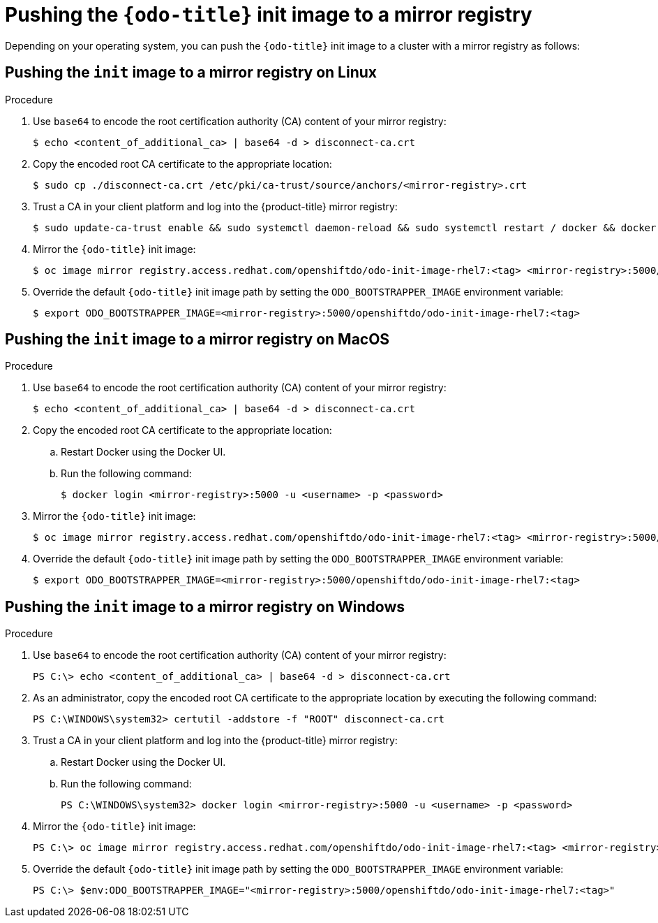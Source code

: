// Module included in the following assemblies:
//
// cli_reference/odo/using_odo_in_a_restricted_environment/pushing-the-odo-init-image-to-the-restricted-cluster-registry.adoc

[id="pushing-the-odo-init-image-to-a-mirror-registry_{context}"]
= Pushing the `{odo-title}` init image to a mirror registry

Depending on your operating system, you can push the `{odo-title}` init image to a cluster with a mirror registry as follows:

[id="pushing-the-init-image-to-a-mirror-registry-on-linux_{context}"]

== Pushing the `init` image to a mirror registry on Linux

.Procedure

. Use `base64` to encode the root certification authority (CA) content of your mirror registry:
+
----
$ echo <content_of_additional_ca> | base64 -d > disconnect-ca.crt
----

. Copy the encoded root CA certificate to the appropriate location:
+
----
$ sudo cp ./disconnect-ca.crt /etc/pki/ca-trust/source/anchors/<mirror-registry>.crt
----

. Trust a CA in your client platform and log into the {product-title} mirror registry:
+
----
$ sudo update-ca-trust enable && sudo systemctl daemon-reload && sudo systemctl restart / docker && docker login <mirror-registry>:5000 -u <username> -p <password>
----

. Mirror the `{odo-title}` init image:
+
----
$ oc image mirror registry.access.redhat.com/openshiftdo/odo-init-image-rhel7:<tag> <mirror-registry>:5000/openshiftdo/odo-init-image-rhel7:<tag>
----

. Override the default `{odo-title}` init image path by setting the `ODO_BOOTSTRAPPER_IMAGE` environment variable:
+
----
$ export ODO_BOOTSTRAPPER_IMAGE=<mirror-registry>:5000/openshiftdo/odo-init-image-rhel7:<tag>
----


[id="pushing-the-init-image-to-a-mirror-registry-on-macos_{context}"]

== Pushing the `init` image to a mirror registry on MacOS

.Procedure

. Use `base64` to encode the root certification authority (CA) content of your mirror registry:
+
----
$ echo <content_of_additional_ca> | base64 -d > disconnect-ca.crt
----

. Copy the encoded root CA certificate to the appropriate location:
+
.. Restart Docker using the Docker UI.
+
.. Run the following command:
+
----
$ docker login <mirror-registry>:5000 -u <username> -p <password>
----

. Mirror the `{odo-title}` init image:
+
----
$ oc image mirror registry.access.redhat.com/openshiftdo/odo-init-image-rhel7:<tag> <mirror-registry>:5000/openshiftdo/odo-init-image-rhel7:<tag>
----

. Override the default `{odo-title}` init image path by setting the `ODO_BOOTSTRAPPER_IMAGE` environment variable:
+
----
$ export ODO_BOOTSTRAPPER_IMAGE=<mirror-registry>:5000/openshiftdo/odo-init-image-rhel7:<tag>
----

[id="pushing-the-init-image-to-a-mirror-registry-on-windows_{context}"]

== Pushing the `init` image to a mirror registry on Windows

.Procedure

. Use `base64` to encode the root certification authority (CA) content of your mirror registry:
+
----
PS C:\> echo <content_of_additional_ca> | base64 -d > disconnect-ca.crt
----

. As an administrator, copy the encoded root CA certificate to the appropriate location by executing the following command:
+
----
PS C:\WINDOWS\system32> certutil -addstore -f "ROOT" disconnect-ca.crt
----

. Trust a CA in your client platform and log into the {product-title} mirror registry:
+
.. Restart Docker using the Docker UI.
+
.. Run the following command:
+
----
PS C:\WINDOWS\system32> docker login <mirror-registry>:5000 -u <username> -p <password>
----

. Mirror the `{odo-title}` init image:
+
----
PS C:\> oc image mirror registry.access.redhat.com/openshiftdo/odo-init-image-rhel7:<tag> <mirror-registry>:5000/openshiftdo/odo-init-image-rhel7:<tag>
----

. Override the default `{odo-title}` init image path by setting the `ODO_BOOTSTRAPPER_IMAGE` environment variable:
+
----
PS C:\> $env:ODO_BOOTSTRAPPER_IMAGE="<mirror-registry>:5000/openshiftdo/odo-init-image-rhel7:<tag>"
----

